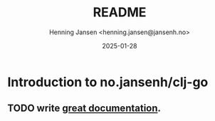 #+title:  README
#+author: Henning Jansen <henning.jansen@jansenh.no>
#+date:   2025-01-28
#+STARTUP: overview

* Introduction to no.jansenh/clj-go

** TODO write [[https://jacobian.org/writing/what-to-write/][great documentation]].
